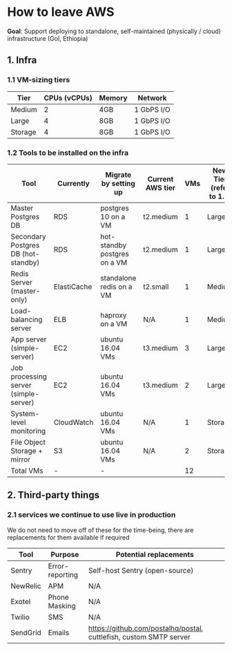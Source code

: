 * How to leave AWS

*Goal*: Support deploying to standalone, self-maintained (physically / cloud) infrastructure (GoI, Ethiopia)

** 1. Infra
*** 1.1 VM-sizing tiers

|---------+--------------+--------+------------|
| Tier    | CPUs (vCPUs) | Memory | Network    |
|---------+--------------+--------+------------|
| Medium  |            2 | 4GB    | 1 GbPS I/O |
| Large   |            4 | 8GB    | 1 GbPS I/O |
| Storage |            4 | 8GB    | 1 GbPS I/O |
|---------+--------------+--------+------------|

*** 1.2 Tools to be installed on the infra

|---------------------------------------+-------------+------------------------------+------------------+-----+-------------------------+------------------|
| Tool                                  | Currently   | Migrate by setting up        | Current AWS tier | VMs | New Tier (refer to 1.1) | Disk Size (SSDs) |
|---------------------------------------+-------------+------------------------------+------------------+-----+-------------------------+------------------|
| Master Postgres DB                    | RDS         | postgres 10 on a VM          | t2.medium        |   1 | Large                   | 100 GB           |
| Secondary Postgres DB (hot-standby)   | RDS         | hot-standby postgres on a VM | t2.medium        |   1 | Large                   | 110 GB           |
| Redis Server (master-only)            | ElastiCache | standalone redis on a VM     | t2.small         |   1 | Medium                  | 20 GB            |
| Load-balancing server                 | ELB         | haproxy on a VM              | N/A              |   1 | Medium                  | 10 GB            |
| App server (simple-server)            | EC2         | ubuntu 16.04 VMs             | t3.medium        |   3 | Large                   | 30 GB            |
| Job processing server (simple-server) | EC2         | ubuntu 16.04 VMs             | t3.medium        |   2 | Large                   | 30 GB            |
| System-level monitoring               | CloudWatch  | ubuntu 16.04 VMs             | N/A              |   1 | Storage                 | 1 TB             |
| File Object Storage + mirror          | S3          | ubuntu 16.04 VMs             | N/A              |   2 | Storage                 | 1 TB             |
|---------------------------------------+-------------+------------------------------+------------------+-----+-------------------------+------------------|
| Total VMs                             | -           | -                            |                  |  12 |                         |                  |
|---------------------------------------+-------------+------------------------------+------------------+-----+-------------------------+------------------|

** 2. Third-party things
*** 2.1 services we continue to use live in production

We do not need to move off of these for the time-being, there are replacements for them available if required

|----------+-----------------+--------------------------------------------------------------------|
| Tool     | Purpose         | Potential replacements                                             |
|----------+-----------------+--------------------------------------------------------------------|
| Sentry   | Error-reporting | Self-host Sentry (open-source)                                     |
| NewRelic | APM             | N/A                                                                |
| Exotel   | Phone Masking   | N/A                                                                |
| Twilio   | SMS             | N/A                                                                |
| SendGrid | Emails          | https://github.com/postalhq/postal, cuttlefish, custom SMTP server |
|----------+-----------------+--------------------------------------------------------------------|
